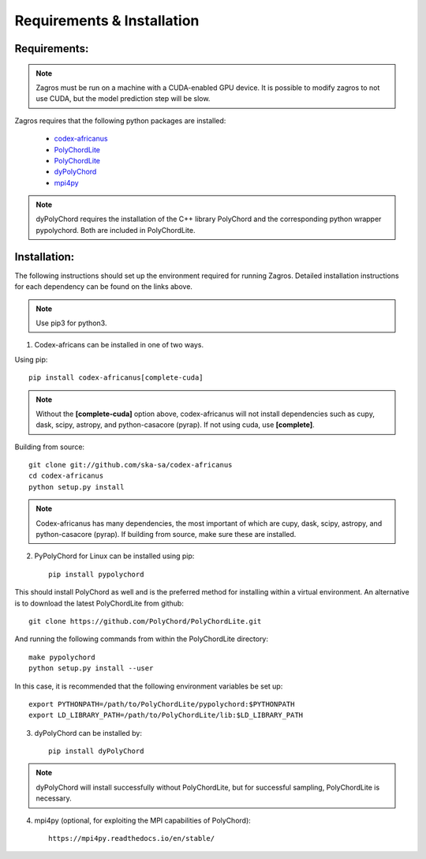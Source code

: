 ===========================
Requirements & Installation
===========================

Requirements:
-------------

.. note:: Zagros must be run on a machine with a CUDA-enabled GPU device. It is possible to modify zagros to not use CUDA, but the model prediction step will be slow.

Zagros requires that the following python packages are installed:

   * `codex-africanus <https://github.com/ska-sa/codex-africanus>`_
   * `PolyChordLite <https://github.com/PolyChord/PolyChordLite>`_
   * `PolyChordLite <https://github.com/PolyChord/PolyChordLite>`_
   * `dyPolyChord <https://github.com/ejhigson/dyPolyChord>`_
   * `mpi4py <https://pypi.org/project/mpi4py>`_

.. note:: dyPolyChord requires the installation of the C++ library PolyChord and the corresponding python wrapper pypolychord. Both are included in PolyChordLite.

Installation:
-------------

The following instructions should set up the environment required for running Zagros. Detailed installation instructions for each dependency can be found on the links above.

.. note:: Use pip3 for python3.

1) Codex-africans can be installed in one of two ways.

Using pip::

    pip install codex-africanus[complete-cuda]

.. note:: Without the **[complete-cuda]** option above, codex-africanus will not install dependencies such as cupy, dask, scipy, astropy, and python-casacore (pyrap). If not using cuda, use **[complete]**.

Building from source::

    git clone git://github.com/ska-sa/codex-africanus
    cd codex-africanus
    python setup.py install

.. note:: Codex-africanus has many dependencies, the most important of which are cupy, dask, scipy, astropy, and python-casacore (pyrap). If building from source, make sure these are installed.

2) PyPolyChord for Linux can be installed using pip::

    pip install pypolychord

This should install PolyChord as well and is the preferred method for installing within a virtual environment. An alternative is to download the latest PolyChordLite from github::

    git clone https://github.com/PolyChord/PolyChordLite.git

And running the following commands from within the PolyChordLite directory::

    make pypolychord
    python setup.py install --user

In this case, it is recommended that the following environment variables be set up::

    export PYTHONPATH=/path/to/PolyChordLite/pypolychord:$PYTHONPATH
    export LD_LIBRARY_PATH=/path/to/PolyChordLite/lib:$LD_LIBRARY_PATH

3) dyPolyChord can be installed by::

    pip install dyPolyChord

.. note:: dyPolyChord will install successfully without PolyChordLite, but for successful sampling, PolyChordLite is necessary.

4) mpi4py (optional, for exploiting the MPI capabilities of PolyChord)::

    https://mpi4py.readthedocs.io/en/stable/
